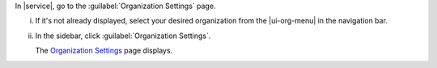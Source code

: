In |service|, go to the :guilabel:`Organization Settings` page.

i. If it's not already displayed, select your desired organization
   from the |ui-org-menu| in the navigation bar.

#. In the sidebar, click :guilabel:`Organization Settings`.
   
   The `Organization Settings <https://cloud.mongodb.com/go?l=https%3A%2F%2Fcloud.mongodb.com%2Fv2%23%2Forg%2F%3Corganization%3E%2Fsettings%2Fgeneral>`__ page 
   displays.
